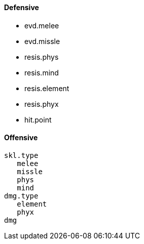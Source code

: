 ==== Defensive
 - evd.melee
 - evd.missle
 - resis.phys
 - resis.mind

 - resis.element
 - resis.phyx
 - hit.point

==== Offensive
 skl.type
    melee
    missle
    phys
    mind
 dmg.type
    element
    phyx
 dmg